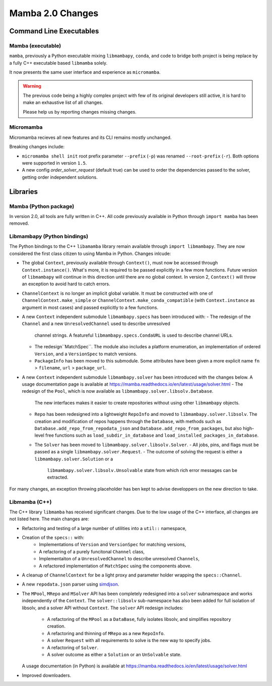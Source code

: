 =================
Mamba 2.0 Changes
=================
.. ...................... ..
.. THIS IS STILL A DRAFT ..
.. ...................... ..

.. TODO high-level summary of new features:
.. - OCI registries
.. - Mirrors
.. - Own implementation repodata.json
.. - Fully feature implementation of MatchSpec


Command Line Executables
========================
Mamba (executable)
******************
``mamba``, previously a Python executable mixing ``libmambapy``, ``conda``, and code to bridge both
project is being replace by a fully C++ executable based ``libmamba`` solely.

It now presents the same user interface and experience as ``micromamba``.

.. warning::

   The previous code being a highly complex project with few of its original developers still
   active, it is hard to make an exhaustive list of all changes.

   Please help us by reporting changes missing changes.

Micromamba
**********
Micromamba recieves all new features and its CLI remains mostly unchanged.

Breaking changes include:

- ``micromamba shell init`` root prefix parameter ``--prefix`` (``-p``) was renamed
  ``--root-prefix`` (``-r``).
  Both options were supported in version ``1.5``.
- A new config `order_solver_request` (default true) can be used to order the dependencies passed
  to the solver, getting order independent solutions.

.. TODO is micromamba executable renamed mamba?


Libraries
=========
Mamba (Python package)
**********************
In version 2.0, all tools are fully written in C++.
All code previously available in Python through ``import mamba`` has been removed.

Libmambapy (Python bindings)
****************************
The Python bindings to the C++ ``libamamba`` library remain available through ``import libmambapy``.
They are now considered the first class citizen to using Mamba in Python.
Changes inlcude:

- The global ``Context``, previously available through ``Context()``, must now be accessed through
  ``Context.instance()``.
  What's more, it is required to be passed explicitly in a few more functions.
  Future version of ``libmambapy`` will continue in this direction until there are no global context.
  In version 2, ``Context()`` will throw an exception to avoid hard to catch errors.
- ``ChannelContext`` is no longer an implicit global variable.
  It must be constructed with one of ``ChannelContext.make_simple`` or
  ``ChannelContext.make_conda_compatible`` (with ``Context.instance`` as argument in most cases)
  and passed explicitly to a few functions.
- A new ``Context`` independent submodule ``libmambapy.specs`` has been introduced with:
  - The redesign of the ``Channel`` and a new ``UnresolvedChannel`` used to describe unresolved
    channel strings.
    A featureful ``libmambapy.specs.CondaURL`` is used to describe channel URLs.
  - The redesign``MatchSpec``.
    The module also includes a platform enumeration, an implementation of ordered ``Version``,
    and a ``VersionSpec`` to match versions.
  - ``PackageInfo`` has been moved to this submodule.
    Some attributes have been given a more explicit name ``fn`` > ``filename``,
    ``url`` > ``package_url``.
- A new ``Context`` independent submodule ``libmambapy.solver`` has been introduced with the
  changes below.
  A usage documentation page is available at
  https://mamba.readthedocs.io/en/latest/usage/solver.html
  - The redesign of the ``Pool``, which is now available as ``libmambapy.solver.libsolv.Database``.
    The new interfaces makes it easier to create repositories without using other ``libmambapy``
    objects.
  - ``Repo`` has been redesigned into a lightweight ``RepoInfo`` and moved to
    ``libmambapy.solver.libsolv``.
    The creation and modification of repos happens through the ``Database``, with methods such as
    ``Database.add_repo_from_repodata_json`` and ``Database.add_repo_from_packages``, but also
    high-level free functions such as ``load_subdir_in_database`` and
    ``load_installed_packages_in_database``.
  - The ``Solver`` has been moved to ``libmambapy.solver.libsolv.Solver``.
    - All jobs, pins, and flags must be passed as a single ``libmambapy.solver.Request``.
    - The outcome of solving the request is either a ``libmambapy.solver.Solution`` or a
      ``libmambapy.solver.libsolv.Unsolvable`` state from which rich error messages can be
      extracted.

.. TODO include final decision for Channels as URLs.

For many changes, an exception throwing placeholder has ben kept to advise developpers on the new
direction to take.

Libmamba (C++)
**************
The C++ library ``libmamba`` has received significant changes.
Due to the low usage of the C++ interface, all changes are not listed here.
The main changes are:

- Refactoring and testing of a large number of utilities into a ``util::`` namespace,
- Creation of the ``specs::`` with:
    - Implementations of ``Version`` and ``VersionSpec`` for matching versions,
    - A refactoring of a purely funcitonal ``Channel`` class,
    - Implementaiton of a ``UnresolvedChannel`` to describe unresolved ``Channels``,
    - A refactored implementation of ``MatchSpec`` using the components above.
- A cleanup of ``ChannelContext`` for be a light proxy and parameter holder wrapping the
  ``specs::Channel``.
- A new ``repodata.json`` parser using `simdjson <https://simdjson.org/>`_.
- The ``MPool``, ``MRepo`` and ``MSolver`` API has been completely redesigned into a ``solver``
  subnamespace and works independently of the ``Context``.
  The ``solver::libsolv`` sub-namespace has also been added for full isolation of libsolv, and a
  solver API without ``Context``.
  The ``solver`` API redesign includes:
    - A refactoring of the ``MPool`` as a ``DataBase``, fully isolates libsolv, and simplifies
      repository creation.
    - A refactoring and thinning of ``MRepo`` as a new ``RepoInfo``.
    - A solver ``Request`` with all requirements to solve is the new way to specify jobs.
    - A refactoring of ``Solver``.
    - A solver outcome as either a ``Solution`` or an ``UnSolvable`` state.
  A usage documentation (in Python) is available at
  https://mamba.readthedocs.io/en/latest/usage/solver.html
- Improved downloaders.

.. TODO OCI registry
.. TODO Mirrors
